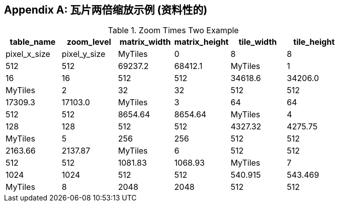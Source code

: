 [[tiles_factor2_example_appendix]]
[appendix]
== 瓦片两倍缩放示例 (资料性的)

.Zoom Times Two Example
[cols=",,,,,",options="header"]
|=======================================================================
|table_name |zoom_level |matrix_width |matrix_height |tile_width |tile_height |pixel_x_size |pixel_y_size
|MyTiles    |0          |8            |8             |512        |512         |69237.2      |68412.1
|MyTiles    |1          |16           |16            |512        |512         |34618.6      |34206.0
|MyTiles    |2          |32           |32            |512        |512         |17309.3      |17103.0
|MyTiles    |3          |64           |64            |512        |512         |8654.64      |8654.64
|MyTiles    |4          |128          |128           |512        |512         |4327.32      |4275.75
|MyTiles    |5          |256          |256           |512        |512         |2163.66      |2137.87
|MyTiles    |6          |512          |512           |512        |512         |1081.83      |1068.93
|MyTiles    |7          |1024         |1024          |512        |512         |540.915      |543.469
|MyTiles    |8          |2048         |2048          |512        |512         |270.457      |267.234
|=======================================================================
